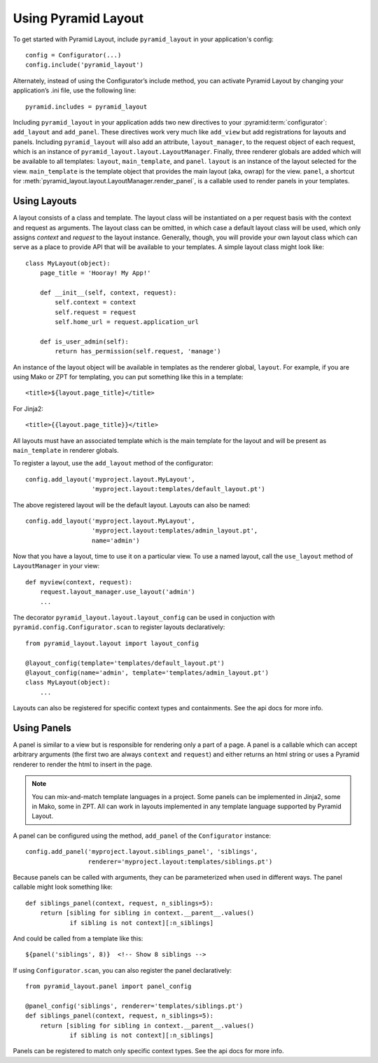 Using Pyramid Layout
====================

To get started with Pyramid Layout, include ``pyramid_layout`` in your 
application's config::

    config = Configurator(...)
    config.include('pyramid_layout')

Alternately, instead of using the Configurator’s include method, you can 
activate Pyramid Layout by changing your application’s .ini file, 
use the following line::

    pyramid.includes = pyramid_layout

Including ``pyramid_layout`` in your application adds two new directives to your
:pyramid:term:`configurator`: ``add_layout`` and ``add_panel``.  These directives work very much
like ``add_view`` but add registrations for layouts and panels.  Including 
``pyramid_layout`` will also add an attribute, ``layout_manager``, to the 
request object of each request, which is an instance of 
``pyramid_layout.layout.LayoutManager``.  Finally, three renderer globals are
added which will be available to all templates: ``layout``, ``main_template``,
and ``panel``.  ``layout`` is an instance of the layout selected for the view.
``main_template`` is the template object that provides the main layout (aka,
owrap) for the view.  ``panel``, a shortcut for
:meth:`pyramid_layout.layout.LayoutManager.render_panel`,  is a callable used
to render panels in your templates.

Using Layouts
-------------

A layout consists of a class and template.  The layout class will be 
instantiated on a per request basis with the context and request as arguments.
The layout class can be omitted, in which case a default layout class will be
used, which only assigns `context` and `request` to the layout instance.  
Generally, though, you will provide your own layout class which can serve as a
place to provide API that will be available to your templates.  A simple layout
class might look like::

    class MyLayout(object):
        page_title = 'Hooray! My App!'

        def __init__(self, context, request):
            self.context = context
            self.request = request
            self.home_url = request.application_url

        def is_user_admin(self):
            return has_permission(self.request, 'manage')

An instance of the layout object will be available in templates as the
renderer global, ``layout``. For example, if you are using Mako or ZPT
for templating, you can put something like this in a template::

    <title>${layout.page_title}</title>

For Jinja2::

    <title>{{layout.page_title}}</title>


All layouts must have an associated template which is the main template for the
layout and will be present as ``main_template`` in renderer globals.

To register a layout, use the ``add_layout`` method of the configurator::

    config.add_layout('myproject.layout.MyLayout', 
                      'myproject.layout:templates/default_layout.pt')

The above registered layout will be the default layout.  Layouts can also be 
named::

    config.add_layout('myproject.layout.MyLayout', 
                      'myproject.layout:templates/admin_layout.pt',
                      name='admin')

Now that you have a layout, time to use it on a particular view. To use
a named layout, call the ``use_layout`` method of ``LayoutManager`` in
your view::

    def myview(context, request):
        request.layout_manager.use_layout('admin')
        ...

The decorator ``pyramid_layout.layout.layout_config`` can be used in conjuction
with ``pyramid.config.Configurator.scan`` to register layouts declaratively::

    from pyramid_layout.layout import layout_config

    @layout_config(template='templates/default_layout.pt')
    @layout_config(name='admin', template='templates/admin_layout.pt')
    class MyLayout(object):
        ...

Layouts can also be registered for specific context types and
containments. See the api docs for more info.

Using Panels
------------

A panel is similar to a view but is responsible for rendering only a part of a
page.  A panel is a callable which can accept arbitrary arguments (the first 
two are always ``context`` and ``request``) and either returns an html string or
uses a Pyramid renderer to render the html to insert in the page.

.. note::

    You can mix-and-match template languages in a project. Some panels
    can be implemented in Jinja2, some in Mako, some in ZPT. All can
    work in layouts implemented in any template language supported by
    Pyramid Layout.

A panel can be configured using the method, ``add_panel`` of the 
``Configurator`` instance::

    config.add_panel('myproject.layout.siblings_panel', 'siblings',
                     renderer='myproject.layout:templates/siblings.pt')

Because panels can be called with arguments, they can be parameterized
when used in different ways. The panel callable might look something
like::

    def siblings_panel(context, request, n_siblings=5):
        return [sibling for sibling in context.__parent__.values()
                if sibling is not context][:n_siblings]

And could be called from a template like this::

    ${panel('siblings', 8)}  <!-- Show 8 siblings -->

If using ``Configurator.scan``, you can also register the panel
declaratively::

    from pyramid_layout.panel import panel_config

    @panel_config('siblings', renderer='templates/siblings.pt')
    def siblings_panel(context, request, n_siblings=5):
        return [sibling for sibling in context.__parent__.values()
                if sibling is not context][:n_siblings]

Panels can be registered to match only specific context types.  See
the api docs for more info.

